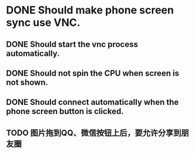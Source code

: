 * DONE Should make phone screen sync use VNC.
  CLOSED: [2016-08-23 Tue 10:09]
  :LOGBOOK:
  - State "DONE"       from "TODO"       [2016-08-23 Tue 10:09]
  :END:

** DONE Should start the vnc process automatically.
   CLOSED: [2016-08-23 Tue 10:09]
   :LOGBOOK:
   - State "DONE"       from "TODO"       [2016-08-23 Tue 10:09]
   :END:

** DONE Should not spin the CPU when screen is not shown.
   CLOSED: [2016-09-09 Fri 15:58]
   :LOGBOOK:
   - State "DONE"       from "TODO"       [2016-09-09 Fri 15:58]
   :END:

** DONE Should connect automatically when the phone screen button is clicked.
   CLOSED: [2016-08-23 Tue 10:14]
   :LOGBOOK:
   - State "DONE"       from "TODO"       [2016-08-23 Tue 10:14]
   :END:

** TODO 图片拖到QQ、微信按钮上后，要允许分享到朋友圈
